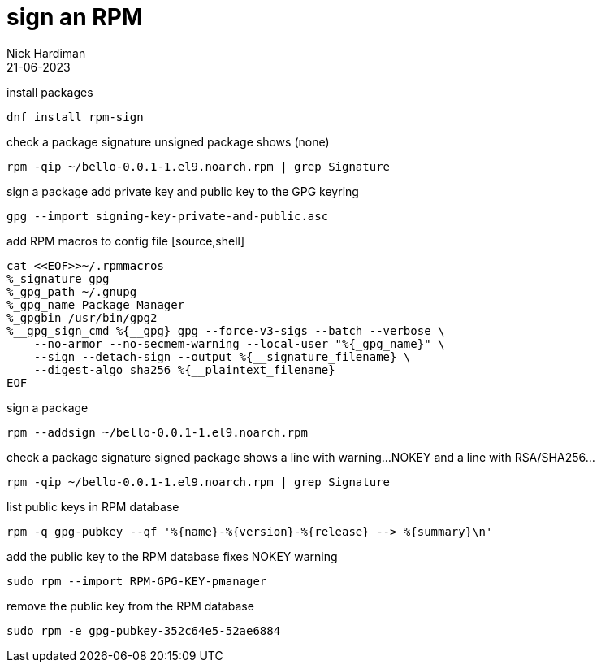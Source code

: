 = sign an RPM
Nick Hardiman 
:source-highlighter: highlight.js
:revdate: 21-06-2023


install packages

[source,shell]
----
dnf install rpm-sign
----

check a package signature
unsigned package shows (none)

[source,shell]
----
rpm -qip ~/bello-0.0.1-1.el9.noarch.rpm | grep Signature
----

sign a package
add private key and public key to the GPG keyring

[source,shell]
----
gpg --import signing-key-private-and-public.asc
----

add RPM macros to config file 
 [source,shell]
----
cat <<EOF>>~/.rpmmacros
%_signature gpg
%_gpg_path ~/.gnupg
%_gpg_name Package Manager
%_gpgbin /usr/bin/gpg2
%__gpg_sign_cmd %{__gpg} gpg --force-v3-sigs --batch --verbose \
    --no-armor --no-secmem-warning --local-user "%{_gpg_name}" \
    --sign --detach-sign --output %{__signature_filename} \
    --digest-algo sha256 %{__plaintext_filename}
EOF
----

    
sign a package

[source,shell]
----
rpm --addsign ~/bello-0.0.1-1.el9.noarch.rpm
----

check a package signature
signed package shows a line with warning...NOKEY and a line with RSA/SHA256...

[source,shell]
----
rpm -qip ~/bello-0.0.1-1.el9.noarch.rpm | grep Signature
----

list public keys in RPM database

[source,shell]
----
rpm -q gpg-pubkey --qf '%{name}-%{version}-%{release} --> %{summary}\n'
----

add the public key to the RPM database
fixes NOKEY warning

[source,shell]
----
sudo rpm --import RPM-GPG-KEY-pmanager 
----

remove the public key from the RPM database

[source,shell]
----
sudo rpm -e gpg-pubkey-352c64e5-52ae6884
----
